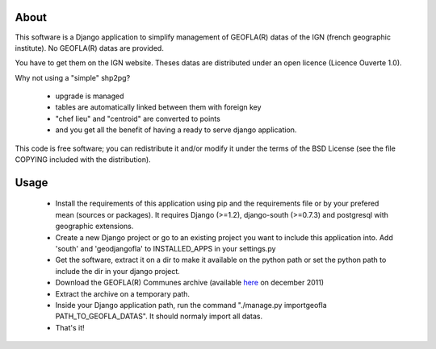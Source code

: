 About
*****

This software is a Django application to simplify management of GEOFLA(R) datas
of the IGN (french geographic institute).
No GEOFLA(R) datas are provided.

You have to get them on the IGN website. Theses datas are distributed under an
open licence (Licence Ouverte 1.0).

Why not using a "simple" shp2pg?

 - upgrade is managed

 - tables are automatically linked between them with foreign key

 - "chef lieu" and "centroid" are converted to points

 - and you get all the benefit of having a ready to serve django application.


This code is free software; you can redistribute it and/or modify it
under the terms of the BSD License (see the file COPYING included with
the distribution).


Usage
*****

 - Install the requirements of this application using pip and the requirements
   file or by your prefered mean (sources or packages). It requires Django
   (>=1.2), django-south (>=0.7.3) and postgresql with geographic extensions.

 - Create a new Django project or go to an existing project you want to include
   this application into. Add 'south' and 'geodjangofla' to INSTALLED_APPS in
   your settings.py

 - Get the software, extract it on a dir to make it available on the python path
   or set the python path to include the dir in your django project.

 - Download the GEOFLA(R) Communes archive (available `here
   <http://professionnels.ign.fr/ficheProduitCMS.do?idDoc=6185461>`_ on december
   2011)

 - Extract the archive on a temporary path.

 - Inside your Django application path, run the command
   "./manage.py importgeofla PATH_TO_GEOFLA_DATAS". It should normaly import all
   datas.

 - That's it!


